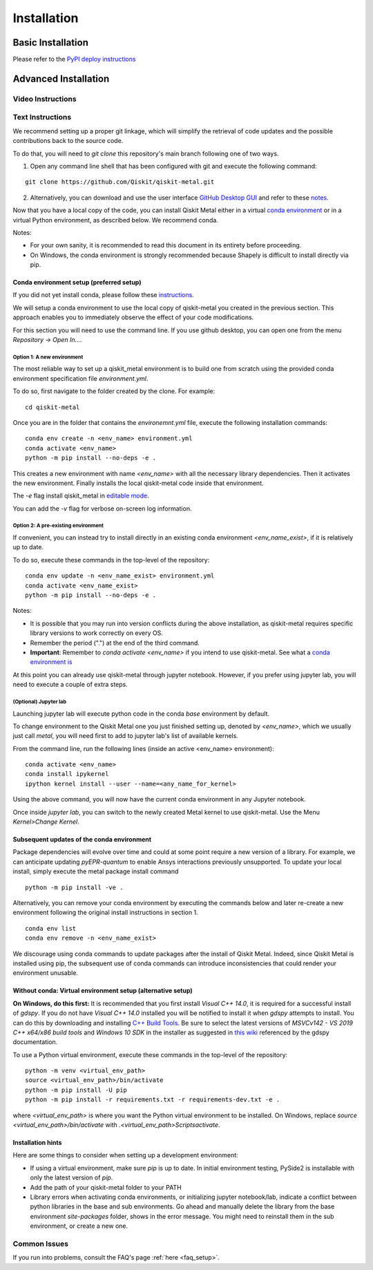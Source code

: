 ﻿.. _installation:

************
Installation
************

~~~~~~~~~~~~~~~~~~
Basic Installation
~~~~~~~~~~~~~~~~~~
Please refer to the `PyPI deploy instructions <https://pypi.org/project/qiskit-metal/>`_

~~~~~~~~~~~~~~~~~~~~~
Advanced Installation
~~~~~~~~~~~~~~~~~~~~~

==================
Video Instructions
==================

.. raw:: html

    <table>
        <tr><td width="30%">
        <a href="https://www.youtube.com/watch?v=sYVDtnJb-ZM&ab_channel=Qiskit">
        Click for YouTube Video <br><br>
	        <img src="https://www.gstatic.com/youtube/img/branding/youtubelogo/svg/youtubelogo.svg" width="100">
        </a>
        </td><td width="70%"></td></tr>
    </table>

=================
Text Instructions
=================
We recommend setting up a proper git linkage, which will simplify the retrieval of code updates and the possible contributions back to the source code.

To do that, you will need to `git clone` this repository's main branch following one of two ways.

1. Open any command line shell that has been configured with git and execute the following command:

::

    git clone https://github.com/Qiskit/qiskit-metal.git


2. Alternatively, you can download and use the user interface `GitHub Desktop GUI <https://desktop.github.com/>`_ and refer to these `notes <https://help.github.com/en/desktop/contributing-to-projects/cloning-a-repository-from-github-to-github-desktop>`_.

Now that you have a local copy of the code, you can install Qiskit Metal either in a virtual `conda environment <https://docs.conda.io/en/latest/miniconda.html>`_ or in a virtual Python environment, as described below. We recommend conda.

Notes:

* For your own sanity, it is recommended to read this document in its entirety before proceeding.
* On Windows, the conda environment is strongly recommended because Shapely is difficult to install directly via pip.

-----------------------------------------
Conda environment setup (preferred setup)
-----------------------------------------

If you did not yet install conda, please follow these `instructions <https://docs.conda.io/projects/conda/en/latest/user-guide/install/>`_.

We will setup a conda environment to use the local copy of qiskit-metal you created in the previous section. This approach enables you to immediately observe the effect of your code modifications.

For this section you will need to use the command line. If you use github desktop, you can open one from the menu `Repository -> Open In....`

^^^^^^^^^^^^^^^^^^^^^^^^^^^
Option 1: A new environment
^^^^^^^^^^^^^^^^^^^^^^^^^^^
The most reliable way to set up a qiskit_metal environment is to build one from scratch using the provided conda environment specification file `environment.yml`.

To do so, first navigate to the folder created by the clone. For example:

::

    cd qiskit-metal

Once you are in the folder that contains the `environemnt.yml` file, execute the following installation commands:

::

    conda env create -n <env_name> environment.yml
    conda activate <env_name>
    python -m pip install --no-deps -e .

This creates a new environment with name `<env_name>` with all the necessary library dependencies.
Then it activates the new environment.
Finally installs the local qiskit-metal code inside that environment.

The `-e` flag install qiskit\_metal in `editable mode <https://pip.pypa.io/en/stable/reference/pip_install/#cmdoption-e>`_.

You can add the `-v` flag for verbose on-screen log information.

^^^^^^^^^^^^^^^^^^^^^^^^^^^^^^^^^^^^
Option 2: A pre-existing environment
^^^^^^^^^^^^^^^^^^^^^^^^^^^^^^^^^^^^
If convenient, you can instead try to install directly in an existing conda environment `<env_name_exist>`, if it is relatively up to date.

To do so, execute these commands in the top-level of the repository:

::

    conda env update -n <env_name_exist> environment.yml
    conda activate <env_name_exist>
    python -m pip install --no-deps -e .

Notes:

* It is possible that you may run into version conflicts during the above installation, as qiskit-metal requires specific library versions to work correctly on every OS.
* Remember the period (".") at the end of the third command.
* **Important**: Remember to `conda activate <env_name>` if you intend to use qiskit-metal.  See what a `conda environment is <https://docs.conda.io/projects/conda/en/latest/user-guide/tasks/manage-environments.html>`_

At this point you can already use qiskit-metal through jupyter notebook.
However, if you prefer using jupyter lab, you will need to execute a couple of extra steps.

^^^^^^^^^^^^^^^^^^^^^^
(Optional) Jupyter lab
^^^^^^^^^^^^^^^^^^^^^^
Launching jupyter lab will execute python code in the conda `base` environment by default.

To change environment to the Qiskit Metal one you just finished setting up, denoted by `<env_name>`, which we usually just call `metal`, you will need first to add to jupyter lab's list of available kernels. 

From the command line, run the following lines (inside an active <env_name> environment):

::

    conda activate <env_name>
    conda install ipykernel
    ipython kernel install --user --name=<any_name_for_kernel>

Using the above command, you will now have the current conda environment in any Jupyter notebook.

Once inside `jupyter lab`, you can switch to the newly created Metal kernel to use qiskit-metal. Use the Menu `Kernel>Change Kernel`.

-------------------------------------------
Subsequent updates of the conda environment
-------------------------------------------

Package dependencies will evolve over time and could at some point require a new version of a library.
For example, we can anticipate updating `pyEPR-quantum` to enable Ansys interactions previously unsupported.
To update your local install, simply execute the metal package install command

::

    python -m pip install -ve .

Alternatively, you can remove your conda environment by executing the commands below and later re-create a new environment following the original install instructions in section 1.

::

    conda env list
    conda env remove -n <env_name_exist>

We discourage using conda commands to update packages after the install of Qiskit Metal.
Indeed, since Qiskit Metal is installed using pip, the subsequent use of conda commands can introduce inconsistencies that could render your environment unusable.

------------------------------------------------------------
Without conda: Virtual environment setup (alternative setup)
------------------------------------------------------------

**On Windows, do this first:** It is recommended that you first install `Visual C++ 14.0`, it is required for a successful install of `gdspy`.
If you do not have `Visual C++ 14.0` installed you will be notified to install it when `gdspy` attempts to install.
You can do this by downloading and installing `C++ Build Tools <https://visualstudio.microsoft.com/visual-cpp-build-tools/>`_.
Be sure to select the latest versions of `MSVCv142 - VS 2019 C++ x64/x86 build tools` and `Windows 10 SDK` in the installer as suggested in `this wiki <https://wiki.python.org/moin/WindowsCompilers>`_ referenced by the gdspy documentation.

To use a Python virtual environment, execute these commands in the top-level of the repository:
::

    python -m venv <virtual_env_path>
    source <virtual_env_path>/bin/activate
    python -m pip install -U pip
    python -m pip install -r requirements.txt -r requirements-dev.txt -e .


where `<virtual_env_path>` is where you want the Python virtual environment to be installed.
On Windows, replace `source <virtual_env_path>/bin/activate` with `.\<virtual_env_path>\Scripts\activate`.

------------------
Installation hints
------------------

Here are some things to consider when setting up a development environment:

* If using a virtual environment, make sure `pip` is up to date. In initial environment testing, PySide2 is installable with only the latest version of `pip`.

* Add the path of your qiskit-metal folder to your PATH

* Library errors when activating conda environments, or initializing jupyter notebook/lab, indicate a conflict between python libraries in the base and sub environments. Go ahead and manually delete the library from the base environment `site-packages` folder, shows in the error message. You might need to reinstall them in the sub environment, or create a new one.

=============
Common Issues
=============

If you run into problems, consult the FAQ's page :ref:`here <faq_setup>`.
